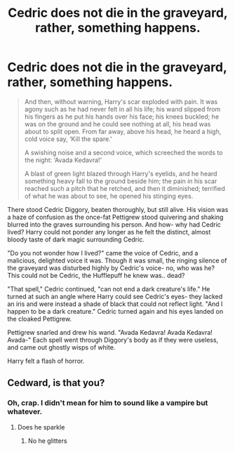 #+TITLE: Cedric does not die in the graveyard, rather, something happens.

* Cedric does not die in the graveyard, rather, something happens.
:PROPERTIES:
:Author: harry_potters_mom
:Score: 6
:DateUnix: 1590291634.0
:DateShort: 2020-May-24
:FlairText: Prompt
:END:
#+begin_quote
  And then, without warning, Harry's scar exploded with pain. It was agony such as he had never felt in all his life; his wand slipped from his fingers as he put his hands over his face; his knees buckled; he was on the ground and he could see nothing at all, his head was about to split open. From far away, above his head, he heard a high, cold voice say, ‘Kill the spare.'

  A swishing noise and a second voice, which screeched the words to the night: ‘Avada Kedavra!'

  A blast of green light blazed through Harry's eyelids, and he heard something heavy fall to the ground beside him; the pain in his scar reached such a pitch that he retched, and then it diminished; terrified of what he was about to see, he opened his stinging eyes.
#+end_quote

There stood Cedric Diggory, beaten thoroughly, but still alive. His vision was a haze of confusion as the once-fat Pettigrew stood quivering and shaking blurred into the graves surrounding his person. And how- why had Cedric lived? Harry could not ponder any longer as he felt the distinct, almost bloody taste of dark magic surrounding Cedric.

"Do you not wonder how I lived?" came the voice of Cedric, and a malicious, delighted voice it was. Though it was small, the ringing silence of the graveyard was disturbed highly by Cedric's voice- no, who was he? This could not be Cedric, the Hufflepuff he knew was.. dead?

"That spell," Cedric continued, "can not end a dark creature's life." He turned at such an angle where Harry could see Cedric's eyes- they lacked an iris and were instead a shade of black that could not reflect light. "And I happen to be a dark creature." Cedric turned again and his eyes landed on the cloaked Pettigrew.

Pettigrew snarled and drew his wand. "Avada Kedavra! Avada Kedavra! Avada-" Each spell went through Diggory's body as if they were useless, and came out ghostly wisps of white.

Harry felt a flash of horror.


** Cedward, is that you?
:PROPERTIES:
:Author: sailingg
:Score: 12
:DateUnix: 1590293318.0
:DateShort: 2020-May-24
:END:

*** Oh, crap. I didn't mean for him to sound like a vampire but whatever.
:PROPERTIES:
:Author: harry_potters_mom
:Score: 5
:DateUnix: 1590293351.0
:DateShort: 2020-May-24
:END:

**** Does he sparkle
:PROPERTIES:
:Author: Cjones90
:Score: 9
:DateUnix: 1590305523.0
:DateShort: 2020-May-24
:END:

***** No he glitters
:PROPERTIES:
:Author: Zeus_Kira
:Score: 5
:DateUnix: 1590315977.0
:DateShort: 2020-May-24
:END:
